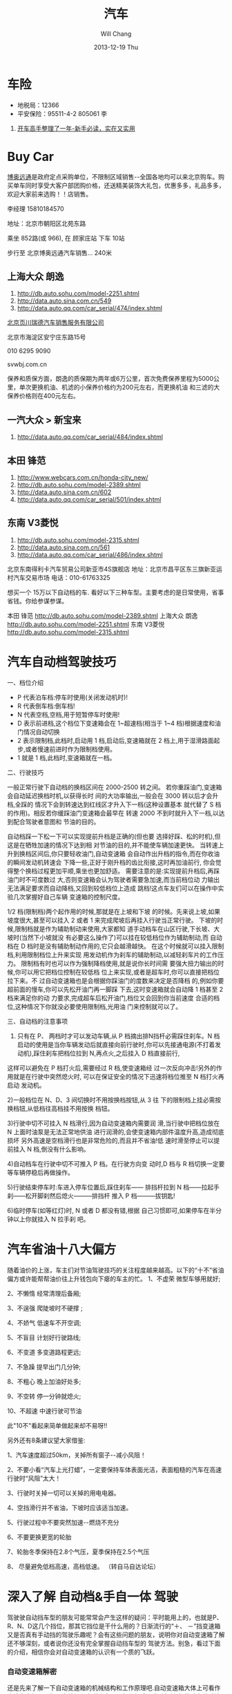 #+TITLE:       汽车
#+AUTHOR:      Will Chang
#+EMAIL:       changwei.cn@gmail.com
#+DATE:        2013-12-19 Thu
#+URI:         /wiki/car
#+KEYWORDS:    car
#+TAGS:        :car:
#+LANGUAGE:    en
#+OPTIONS:     H:3 num:nil toc:nil \n:nil ::t |:t ^:nil -:nil f:t *:t <:t
#+DESCRIPTION:  汽车



*  车险

 - 地税局：12366   
 - 平安保险：95511-4-2 805061 李


 1. [[http://www.19lou.com/forum-384-thread-19001335160119530-1-1.html][开车高手整理了一年-新手必读，实在又实用 ]]

* Buy Car

[[http://dealer.bitauto.com/100018300/][博奥远通]]是政府定点采购单位，不限制区域销售--全国各地均可以来北京购车。购买单车同时享受大客户部团购价格，还送精美装饰大礼包，优惠多多，礼品多多，欢迎大家前来选购！！店销售。

李经理      15810184570

地址：北京市朝阳区北苑东路

乘坐 852路(或 966), 在 顾家庄站 下车 10站

步行至 北京博奥远通汽车销售... 240米


** 上海大众 朗逸

 1. http://db.auto.sohu.com/model-2251.shtml
 2. http://data.auto.sina.com.cn/549
 2. http://data.auto.qq.com/car_serial/474/index.shtml

[[http://ditu.google.cn/maps/place?um=1&ie=UTF-8&q=%E5%8C%97%E4%BA%AC%E9%A1%B5%E5%B7%9D%E7%91%9E%E5%BE%B7&fb=1&hq=%E9%A1%B5%E5%B7%9D%E7%91%9E%E5%BE%B7&hnear=%E4%B8%AD%E5%9B%BD%E5%8C%97%E4%BA%AC&cid=12585140470610596712][北京页川瑞德汽车销售服务有限公司]]

北京市海淀区安宁庄东路15号

010 6295 9090

svwbj.com.cn

  保养和质保方面，朗逸的质保期为两年或6万公里，首次免费保养里程为5000公里，单次更换机油、机滤的小保养价格约为200元左右，而更换机油
  和三滤的大保养价格则在400元左右。 


** 一汽大众 > 新宝来

 1. http://data.auto.qq.com/car_serial/484/index.shtml
 

** 本田 锋范

 1. http://www.webcars.com.cn/honda-city_new/
 2. http://db.auto.sohu.com/model-2389.shtml
 3. http://data.auto.sina.com.cn/602
 4. http://data.auto.qq.com/car_serial/501/index.shtml


** 东南 V3菱悦 

 1. http://db.auto.sohu.com/model-2315.shtml
 2. http://data.auto.sina.com.cn/561
 2. http://data.auto.qq.com/car_serial/486/index.shtml

北京东南得利卡汽车贸易公司新亚市4S旗舰店  
地址：北京市昌平区东三旗新亚运村汽车交易市场  
电话：010-61763325  

想买一个 15万以下自动档的车. 看好以下三种车型。主要考虑的是日常使用，省事省钱。你给参谋参谋。

本田 锋范 http://db.auto.sohu.com/model-2389.shtml
上海大众 朗逸 http://db.auto.sohu.com/model-2251.shtml
东南 V3菱悦 http://db.auto.sohu.com/model-2315.shtml

* 汽车自动档驾驶技巧
一、档位介绍
  - P 代表泊车档:停车时使用(关闭发动机时)!
  - R 代表倒车档:倒车档!
  - N 代表空档,空档,用于短暂停车时使用!
  - D 表示前进档,这个档位下变速箱会在 1~超速档(相当于 1~4 档)根据速度和油门情况自动切换
  - 2 表示限制档,此档时,启动用 1 档,启动后,变速箱就在 2 档上,用于湿滑路面起步,或者慢速前进时作为限制档使用。
  - 1 就是 1 档,此档时,变速箱就在一档。

二、行驶技巧

一般正常行驶下自动档的换档区间在 2000-2500 转之间。
若你重踩油门,变速箱会自动延迟换档时机,以获得长时
间的大功率输出,一般会在 3000 转以后才会升档,全踩的
情况下会到转速达到红线区才升入下一档(这种设置基本
就代替了 S 档的作用)。相反若你缓踩油门变速箱会最早在
转速 2000 不到时就升入下一档,以达到配合驾驶者意图和
节油的目的。

自动档踩一下松一下可以实现提前升档是正确的(但也要
选择好踩、松的时机),但这是在牺牲加速的情况下达到相
对节油的目的,并不能使车辆加速更快。
当转速上升到换档区间后,你只要轻收油门,自动变速箱
会自动作出升档的指令,而在你收油的瞬间发动机转速会
下降一些,正好于刚升档的齿比衔接,这时再加油前行,
你会觉得整个换档过程更加平顺,乘坐也更加舒适。
需要注意的是:实现提前升档后,再踩油门时不可度数过
大,否则变速箱会认为驾驶者需要急加速,而当前档位动
力输出无法满足要求而自动降档,又回到较低档位上造成
跳档!这点车友们可以在操作中实验几次掌握好自己车辆
变速箱的控制尺度。

1/2 档(限制档)两个起作用的时候,那就是在上坡和下坡
的时候。先来说上坡,如果坡度很大,甚至可以挂入 2 或者
1 来完成爬坡后再挂入行驶当正常行驶。
下坡的时候,限制档就是作为辅助制动来使用,大家都知
道手动档车在山区行驶,下长坡、大坡时(当然下小坡就没
有必要这么操作了)可以挂在较低档位作为辅助制动,而
自动档在 D 档时是没有辅助制动作用的,它只会越滑越快。
在这个时候就可以挂入限制档,利用限制档位上升来实现
用发动机作为刹车的辅助制动,以减轻刹车片的工作压力。
限制档有时也可以作为强制降档使用,就是说你长时间需
要强大扭力输出的时候,你可以用它把档位控制在较低档
位上来实现,或者是超车时,你可以直接把档位拉下来。不
过自动变速箱也是会根据你踩油门的度数来决定是否降档
的,例如你要超前面的慢车,你可以先松开油门再一脚踩
下去,这时变速箱就会自动降 1 档甚至 2 档来满足你的动
力要求,完成超车后松开油门,档位又会回到你当前速度
合适的档位,这种情况下你就没必要使用限制档,光用油
门来控制就可以了。

三、自动档的注意事项

1) 只有在 P、 两档时才可以发动车辆,从 P 档摘出排N挡杆必需踩住刹车。N 档启动的使用是当你车辆发动后就直接向前行驶时,你可以先接通电源(不打着发动机),踩住刹车把档位拉到 N,再点火,之后挂入 D 档直接前行,
这样可以避免在 P 档打火后,需要经过 R 档,使变速箱经
过一次反向冲击!另外的作用就是在行驶中突然熄火时,
可以在保证安全的情况下迅速将档位推至 N 档打火再启动
发动机。

2)一般档位在 N、D、3 间切换时不用按换档按钮,从 3 往
下的限制档上挂必需按换档钮,从低档往高档挂不用按换
档钮。

3)行驶中切不可挂入 N 档滑行,因为自动变速箱内需要润
滑,当行驶中把档位放在 N 上面时油泵是无法正常地供油
进行润滑的,会使变速箱内部件温度升高,造成彻底损坏
另外高速是空档滑行也是非常危险的,而且并不省油!低
速时滑至停止可以提前挂入 N 档,倒没有什么影响。

4)自动档车在行驶中切不可推入 P 档。在行驶方向变
动时,D 档与 R 档切换一定要等车辆停稳后再做操作。

5)行驶结束停车时:车进入停车位置后,踩住刹车――
排挡杆拉到 N 档――拉起手刹――松开脚刹然后熄火―――排挡杆
推入 P 档―――拔钥匙!

6)临时停车(如等红灯)时, N 或者 D 都没有错,根据
自己习惯即可,如果停车在半分钟以上你就挂入 N 拉手刹
吧。

* 汽车省油十八大偏方

随着油价的上涨，车主们对节油驾驶技巧的关注程度越来越高。以下的“十不”省油偏方或许能帮帮油价往上升钱包向下瘪的车主的忙。  
1、不虚荣 微型车够用就好;  

2、不懒惰 经常清理后备厢;  

3、不逞强 爬陡坡时不硬撑 ; 

4、不娇气 低速车不开空调;  

5、不盲目 计划好行驶路线;  

6、不变道 多变道路程更远;  

7、不急躁 提早出门几分钟;  

8、不粗心 晚上加油好处多;  

9、不空转 停一分钟就熄火;  

10、不超速 中速行驶可节油  

此"10不"看起来简单做起来却不易呀!! 

 另外还有8条建议望大家借鉴:  

1、汽车速度超过50km，关掉所有窗子--减小风阻！  

2、不要小看“汽车上光打蜡”，一定要保持车体表面光洁，表面粗糙的汽车在高速行驶时“风阻”太大！  

3、行驶时关掉一切可以关掉的用电电器。  

4、空挡滑行并不省油，下坡时应该适当加速。  

5、行驶过程中不要突然加速--燃烧不充分  

6、不要更换更宽的轮胎  

7、轮胎冬季保持在2.8个气压，夏季保持在2.5个气压  

8、 尽量避免低档高速，高档低速。 （转自马自达论坛）

* 深入了解 自动档&手自一体 驾驶

驾驶驶自动挡车型的朋友可能常常会产生这样的疑问：平时能用上的，也就是P、R、N、D这几个挡位，那其它挡位是干什么用的？日渐流行的“＋、
 －”挡变速箱又是否真有手动挡的驾驶乐趣呢？会有这些问题的朋友，说明你对自动变速箱了解还不够深刻，或者说你还没有完全掌握自动挡车型的
 驾驶方法。别急，看过下面的介绍，相信你会对自动变速箱的认识有一个质的飞跃。
　　 　　 
*** 自动变速箱解密
还是先来了解一下自动变速箱的机械结构和工作原理吧.自动变速箱大体上可看作由液力变矩器、行星齿轮组和电磁分离器三部分组成。发动机输出
的动力带动液力变矩器内的主动涡轮转动，通过油液介质的传递，将动力转置于从动涡轮；从动涡轮又带动星星齿轮旋转，通过控制电脑的计算以及
电磁分离设备的选择，选择合适的星星齿轮组将合适的动力传递至驱动车轮。

*** 善用限位挡，减少换挡次数  　 

接下来我们详细解释很多人不甚清楚的OD、3、2、L以及手自一体等模式的用途。一些自动变速箱的拨杆或者面板上会有“OD”键，它是
“OverDrive”（变速箱的超比挡）之意。按下OD键，作用是阻止变速箱上到最高挡位。为了达到省油和行驶平顺的目的，自动变速箱通常倾向于尽可
能使用最高挡行驶，但在城市道路上时常会遇到车流量较大、车速较慢的情况，需要频繁地加速和刹车。每次加速的时候变速箱会降到低挡配合，收
油的时候为了平稳，变速箱又会自动升挡，这样频繁转换挡位不仅不利于平顺行车，时间长了还会影响变速箱的寿命。在频繁上下坡的山路上，启用
OD功能也能显著减少挡位跳动。如果你的车子有OD键，下次遇到合适路口不妨试试它的功效！当然，有好些自动变速箱是没有OD键的，但几乎所有自
动变速箱都有挡位限制挡，例如4速自动变速箱会有3、2、L挡位限制，5速自动变速箱则会有4、3、2、L挡位限制。将挡位挂在最高的限制挡，可以
达到与OD键相同的作用；而较低的限制挡如2、L，则是用在连续的下山路或者较陡的下坡路面，利用低挡时发动机的牵制作用来保持低速，避免频繁
制动导致刹车过热。 
　　 
　　 　 
*** 发挥手自动变速的威力　　 

很多性能挂帅的车型以手自一体变速箱为卖点，对一般消费者来说“手自动一体”听起来好像很高科技，但手自一体的真正乐趣到底有多少？我们见过
一些人，买了手自一体变速的车子回来，摆弄了两下手动换挡功能就再也不用了，这都是因为他们还不完全了解手自一体的用途所在。 其实，手自
一体变速箱并不像某些车厂宣传的那样是用来“提供手动挡驾驶乐趣”的。手自一体变速箱骨子里就是一台自动变速箱，它还是具备自动换挡的功能，
正常行车中完全不需要用人手去加减挡，因为那样就失去了自动变速的便利性。但在多弯的赛道或山路上，加减挡就能发挥很大的作用，因为在这正
是一般自动变速箱最为“糊涂”的时候，而用手动模式去主动地选择想要的挡位，就能在山路上利用发动机制动，或者在赛道上实现弯前拖挡减速、弯
心加速的流畅过弯过程。 我们评价一台手自一体变速箱的好坏主要看两方面：一是施加加减挡指令时变速箱反应的快慢——通常应该在半秒钟之内就
完成换挡动作；二是各种状况下给予指令时变速箱的服从性如何。有些手自一体变速箱在由高挡位强行挂入低挡位时有过强的自我保护措施，不能快
速执行（或干脆不执行）降挡的指令，我们就会说这样的变速箱服从性不够好。

　　 
*** D挡走天涯可以吗？　　 
　　 
说过自动变速箱的一些“附加功能”后，我们再回到最基本的技巧——D挡行车上来。你也许会说，D挡不就是一个油门一个刹车那般简单么？但实际上D
挡却蕴藏了许多自动变速的巧妙原理。 驾驶自动挡车有一个需要养成的习惯，就是要学会用油门控制变速箱的挡位。不同的油门力度，在同等车速
下变速箱自己选择的挡位是不同的。例如在60km／h时，自动变速箱可选的挡位有2挡、3挡或4挡，依据便是驾车者踩下油门的轻重程度。正常驾驶
时，变速箱一般很快就上到最高挡位，这样的设定一方面是为省油，另外可使行车更平顺。只有在油门力度较重时，变速箱才会延迟升挡，以榨取更
多的动力。自动变速箱的工作原则就是：平时注重省油，需要时才会提高换挡转速。在试车文章中，我们会经常提到“Kickdown”一词，什么是
Kickdown？简单说来，就是一个一脚将油门踩至最大的动作。对于变速箱来说这是一个榨取最大动力的强烈指令，此时只要转速不高，任何自动变速
箱都会自动降一挡甚至两挡来榨取发动机更强大的扭力。  
　　 
　　 
** 驾驶自动挡车经常遇到的一些疑问 　 

*** 自动挡的车上坡起步一定不会溜车？　 
　　
这个认识是错误的。自动挡车型在怠速下就能缓缓前进，这是传动系统所设置的“余量”，但当车辆停在一个较陡的斜坡、其重力大于怠速时的动力
“余量”时，车子还是会溜坡。因此，驾驶自动挡车在陡坡起步时，有时出于保险（如后面停有其它车），还是应该配合手刹来起步。  

*** 等候红灯时，是否需要从D挡推至N或P挡？ 

自动变速箱是通过液力变矩器的涡轮带动油液来传递动力的，每一次从P挡到D挡或是反过程，都会使油液对涡轮产生一次不小的冲击，时间长久，容
易对涡轮造成损耗，油液的寿命也会缩短。因此，在等候红灯的短短几十秒或者一两分钟内，只需挂在D挡，踩下刹车即可，不必来回拨换挡位。虽
然这样的确比放在N挡多耗些油，但和变速箱的损耗相比还是小问题。  

*** 当车速很慢的时候，是否能够进行挡位切换？ 

这个过程在手动挡车型上完成起来是非常容易的，只要踩下离合器，便可以在除了倒挡之外的任意挡位之间自由切换。但是到了自动挡车型上，这就
是一个十分危险的行为了，这样做不仅对车身产生很大的冲击，而且对造价昂贵的自动变速箱来说会产生破坏性的严重损伤，十分不利于变速箱的使
用寿命。因此，无论何时何地需要操作自动变速箱时，首先要做的便是将车辆完全停稳，再进行换挡。当然对于操作手自一体变速箱的手动模式来
说，就无需有这样的顾虑，再行　　车途中均可以根据车速来切换合适的挡位。  

*** 停车挂在P挡就无需拉手刹？ 

虽然放在P挡位置时，变速箱有一个锁止装置将齿轮锁住，对车辆能起到一定的防滑动作用，但与手刹将车子锁止的力量是无法相比的，而且若是在
斜坡停车，P挡不拉手刹还会对变速箱内部造成压力，甚至结构损坏。因此，推进P挡的同时也记得要拉起手刹，确保安全之余还能保护变速箱。  

*** 自动挡车怎样拖车？ 

自动变速箱挂在P挡时其内部会被锁止，如果此时拖行驱动轮的话，会对与驱动轮相连的变速箱内部的锁止机构产生托拽，造成严重的损坏。因此，
如遇故障拖车，就必须放在N挡；如果是像违章停车被拖那样的情况，就必须抬起驱动轮才行。因此，开自动挡车停车也要特别小心，一旦被不大懂
车的交警拖坏了变速箱  就有苦无地诉了。


* 朗逸配件价格表

配件名称 |	配件价格（元）
机油5w-40 |	140/4l
机滤 |	60
汽油滤芯器 |	85
空气滤芯器 |	51
火花塞 |	70/个
刹车油 |	112/l
空调滤芯 |	118
变速箱油油 |	63/l

